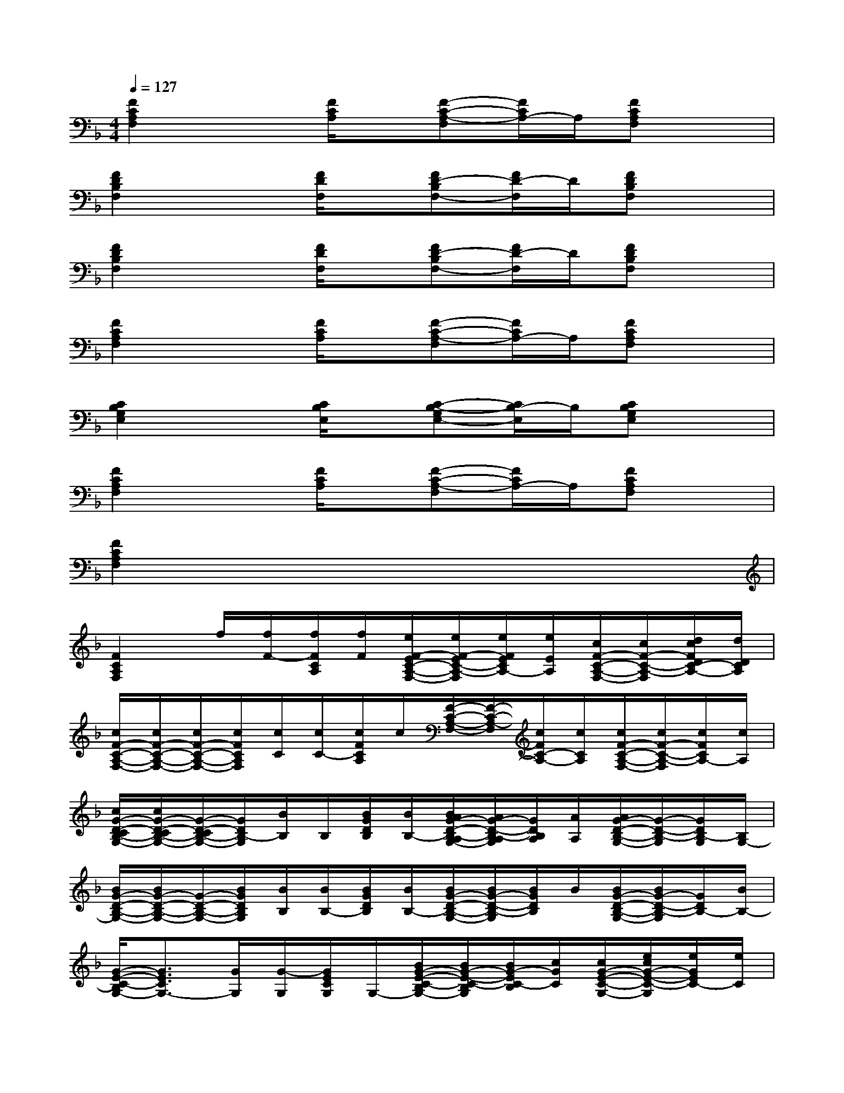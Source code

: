 X:1
T:
M:4/4
L:1/8
Q:1/4=127
K:F%1flats
V:1
[F2C2A,2F,2]x[F/2C/2A,/2]x/2[F-C-A,-F,][F/2C/2A,/2-]A,/2[FCA,F,]x|
[F2D2B,2F,2]x[F/2D/2F,/2]x/2[FD-B,F,-][F/2D/2-F,/2]D/2[FDB,F,]x|
[F2D2B,2F,2]x[F/2D/2F,/2]x/2[FD-B,F,-][F/2D/2-F,/2]D/2[FDB,F,]x|
[F2C2A,2F,2]x[F/2C/2A,/2]x/2[F-C-A,-F,][F/2C/2A,/2-]A,/2[FCA,F,]x|
[C2B,2G,2E,2]x[C/2B,/2E,/2]x/2[C-B,-G,E,-][C/2B,/2-E,/2]B,/2[CB,G,E,]x|
[F2C2A,2F,2]x[F/2C/2A,/2]x/2[F-C-A,-F,][F/2C/2A,/2-]A,/2[FCA,F,]x|
[F2C2A,2F,2]x6|
[F2C2A,2F,2]f/2[f/2F/2-][f/2F/2C/2A,/2][f/2F/2][e/2F/2-E/2C/2-A,/2-F,/2-][e/2F/2-E/2C/2-A,/2-F,/2][e/2F/2E/2C/2A,/2-][e/2E/2A,/2][c/2F/2-C/2-A,/2-F,/2-][c/2F/2-C/2-A,/2-F,/2][d/2c/2F/2D/2C/2-A,/2-][d/2D/2C/2A,/2]|
[c/2F/2-C/2-A,/2-F,/2-][c/2F/2-C/2-A,/2-F,/2-][c/2F/2-C/2-A,/2-F,/2-][c/2F/2C/2A,/2F,/2][c/2C/2][c/2C/2-][c/2F/2C/2A,/2]c/2[F/2-C/2-A,/2-F,/2-][F/2-C/2-A,/2-F,/2][c/2F/2C/2-A,/2-][c/2C/2A,/2][c/2F/2-C/2-A,/2-F,/2-][c/2F/2-C/2-A,/2-F,/2][c/2F/2C/2A,/2-][c/2A,/2]|
[c/2G/2-D/2-C/2B,/2-G,/2-][c/2G/2-D/2-C/2B,/2-G,/2-][G/2-D/2-C/2B,/2-G,/2-][G/2D/2B,/2-G,/2][B/2B,/2]B,/2[B/2G/2D/2B,/2][B/2B,/2-][B/2A/2G/2-D/2-B,/2-A,/2G,/2-][A/2G/2-D/2-B,/2-A,/2G,/2][G/2D/2B,/2A,/2][A/2A,/2][A/2G/2-D/2-B,/2-G,/2-][G/2-D/2-B,/2-G,/2][G/2D/2B,/2-G,/2][B,/2G,/2-]|
[B/2G/2-D/2-B,/2-G,/2-][B/2G/2-D/2-B,/2-G,/2-][G/2-D/2-B,/2-G,/2-][B/2G/2D/2B,/2G,/2][B/2B,/2][B/2B,/2-][B/2G/2D/2B,/2][B/2B,/2-][B/2G/2-D/2-B,/2-G,/2-][B/2G/2-D/2-B,/2-G,/2][B/2G/2D/2B,/2]B/2[B/2G/2-D/2-B,/2-G,/2-][B/2G/2-D/2-B,/2-G,/2][G/2D/2B,/2-][B/2B,/2-]|
[G/2-E/2-C/2-B,/2G,/2-][G3/2E3/2C3/2G,3/2-][G/2G,/2][G/2-G,/2][G/2E/2C/2G,/2]G,/2-[B/2G/2-E/2-C/2-B,/2G,/2-][B/2G/2-E/2-C/2-B,/2G,/2][B/2G/2-E/2C/2-B,/2][c/2G/2C/2][c/2G/2-E/2-C/2-G,/2-][e/2c/2G/2-E/2-C/2-G,/2][e/2G/2E/2C/2-][e/2C/2]|
[G/2-E/2-C/2B,/2-G,/2-][c/2G/2-E/2-C/2B,/2-G,/2-][c/2G/2-E/2-C/2B,/2-G,/2-][c/2G/2E/2C/2B,/2G,/2][c/2C/2]c/2[c/2G/2E/2C/2B,/2][c/2C/2][c/2G/2-E/2-C/2B,/2-G,/2-][c/2G/2-E/2-C/2B,/2-G,/2][c/2G/2E/2C/2B,/2-][C/2B,/2][c/2G/2-E/2-C/2B,/2-G,/2-][c/2G/2-E/2-C/2B,/2-G,/2][c/2G/2E/2C/2B,/2-][c/2-C/2-B,/2]|
[cF-C-A,-F,-][FCA,F,]c/2[c/2C/2-][c/2F/2C/2A,/2][c/2C/2][c/2B/2F/2-C/2-B,/2A,/2-F,/2-][B/2F/2-C/2-B,/2A,/2-F,/2][B/2F/2C/2B,/2A,/2-][B/2B,/2A,/2][A/2F/2-C/2-A,/2-F,/2-][A/2F/2-C/2-A,/2-F,/2][A/2F/2C/2A,/2-][A/2A,/2-]|
[F/2_E/2-C/2-A,/2-F,/2-][_E/2-C/2-A,/2-F,/2-][F/2_E/2-C/2-A,/2-F,/2-][F/2_E/2C/2A,/2F,/2][F/2F,/2][F/2F,/2][F/2_E/2C/2A,/2F,/2]F/2[F/2_E/2-C/2-A,/2-F,/2-][F/2_E/2-C/2-A,/2-F,/2-][F/2_E/2C/2A,/2-F,/2][F/2A,/2F,/2][F/2_E/2-C/2-A,/2-F,/2-][_E/2-C/2-A,/2-F,/2][F/2_E/2C/2A,/2-F,/2][F/2A,/2]|
[F/2-_D/2-B,/2-F,/2-][B/2F/2-_D/2-B,/2-F,/2-][B/2F/2-_D/2-B,/2-F,/2-][B/2F/2_D/2B,/2F,/2](3B/2B,/2B/2[B/2F/2_D/2B,/2-][B/2B,/2][_d/2F/2-_D/2-B,/2-F,/2-][_d/2F/2-_D/2-B,/2-F,/2][_d/2F/2_D/2B,/2-][_d/2B,/2][f/2F/2-_D/2-B,/2-F,/2-][f/2F/2-_D/2-B,/2-F,/2][f/2F/2-_D/2-B,/2-][f/2F/2_D/2B,/2]